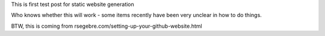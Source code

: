 This is first test post for static website generation

Who knows whether this will work - some items recently have been very unclear in how to do things.

BTW, this is coming from rsegebre.com/setting-up-your-github-website.html


